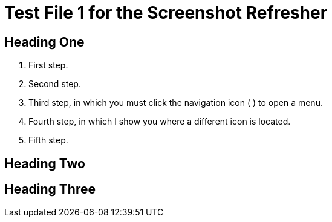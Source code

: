 = Test File 1 for the Screenshot Refresher




== Heading One

. First step.
. Second step.
. Third step, in which you must click the navigation icon ( ) to open a menu.
. Fourth step, in which I show you where a different icon is located.
. Fifth step.




== Heading Two



== Heading Three
